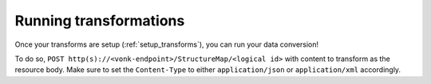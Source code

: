 .. _running_transforms:

Running transformations
=======================

Once your transforms are setup (:ref:`setup_transforms`), you can run your data conversion!

To do so, ``POST http(s)://<vonk-endpoint>/StructureMap/<logical id>`` with content to transform as the resource body. Make sure to set the ``Content-Type`` to either ``application/json`` or ``application/xml`` accordingly.
